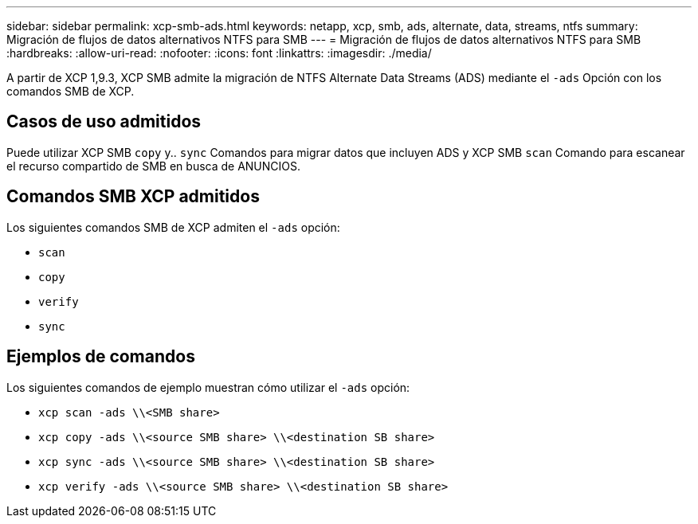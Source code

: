 ---
sidebar: sidebar 
permalink: xcp-smb-ads.html 
keywords: netapp, xcp, smb, ads, alternate, data, streams, ntfs 
summary: Migración de flujos de datos alternativos NTFS para SMB 
---
= Migración de flujos de datos alternativos NTFS para SMB
:hardbreaks:
:allow-uri-read: 
:nofooter: 
:icons: font
:linkattrs: 
:imagesdir: ./media/


[role="lead"]
A partir de XCP 1,9.3, XCP SMB admite la migración de NTFS Alternate Data Streams (ADS) mediante el `-ads` Opción con los comandos SMB de XCP.



== Casos de uso admitidos

Puede utilizar XCP SMB `copy` y.. `sync` Comandos para migrar datos que incluyen ADS y XCP SMB `scan` Comando para escanear el recurso compartido de SMB en busca de ANUNCIOS.



== Comandos SMB XCP admitidos

Los siguientes comandos SMB de XCP admiten el `-ads` opción:

* `scan`
* `copy`
* `verify`
* `sync`




== Ejemplos de comandos

Los siguientes comandos de ejemplo muestran cómo utilizar el `-ads` opción:

* `xcp scan -ads \\<SMB share>`
* `xcp copy -ads \\<source SMB share>  \\<destination SB share>`
* `xcp sync -ads \\<source SMB share>  \\<destination SB share>`
* `xcp verify -ads \\<source SMB share>  \\<destination SB share>`

